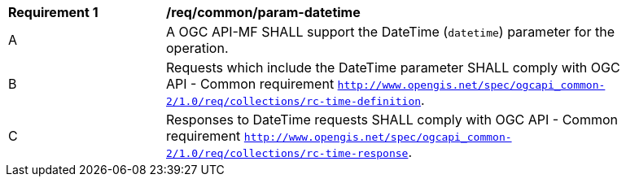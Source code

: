 [[req_core_param-datetime]]
[width="90%",cols="2,6a"]
|===
^|*Requirement {counter:req-id}* |*/req/common/param-datetime*
^|A |A OGC API-MF SHALL support the DateTime (`datetime`) parameter for the operation.
^|B |Requests which include the DateTime parameter SHALL comply with OGC API - Common requirement https://docs.ogc.org/DRAFTS/20-024.html#datetime-parameter-requirements[`http://www.opengis.net/spec/ogcapi_common-2/1.0/req/collections/rc-time-definition`].
^|C |Responses to DateTime requests SHALL comply with OGC API - Common requirement https://docs.ogc.org/DRAFTS/20-024.html#datetime-parameter-requirements[`http://www.opengis.net/spec/ogcapi_common-2/1.0/req/collections/rc-time-response`].
|===